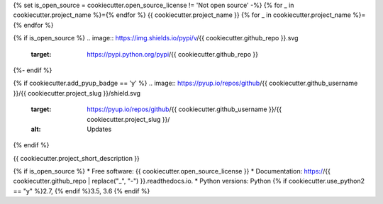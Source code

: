 {% set is_open_source = cookiecutter.open_source_license != 'Not open source' -%}
{% for _ in cookiecutter.project_name %}={% endfor %}
{{ cookiecutter.project_name }}
{% for _ in cookiecutter.project_name %}={% endfor %}

{% if is_open_source %}
.. image:: https://img.shields.io/pypi/v/{{ cookiecutter.github_repo }}.svg
        :target: https://pypi.python.org/pypi/{{ cookiecutter.github_repo }}

.. image:: https://img.shields.io/travis/{{ cookiecutter.github_username }}/{{ cookiecutter.github_repo }}.svg?branch=master
        :target: https://travis-ci.org/{{ cookiecutter.github_username }}/{{ cookiecutter.github_repo }}?branch=master

.. image:: https://readthedocs.org/projects/{{ cookiecutter.github_repo | replace("_", "-") }}/badge/?version=stable
        :target: https://{{ cookiecutter.github_repo | replace("_", "-") }}.readthedocs.io/en/stable/?badge=stable
        :alt: Documentation Status
{%- endif %}

{% if cookiecutter.add_pyup_badge == 'y' %}
.. image:: https://pyup.io/repos/github/{{ cookiecutter.github_username }}/{{ cookiecutter.project_slug }}/shield.svg
     :target: https://pyup.io/repos/github/{{ cookiecutter.github_username }}/{{ cookiecutter.project_slug }}/
     :alt: Updates
{% endif %}

{{ cookiecutter.project_short_description }}

{% if is_open_source %}
* Free software: {{ cookiecutter.open_source_license }}
* Documentation: https://{{ cookiecutter.github_repo | replace("_", "-") }}.readthedocs.io.
* Python versions: Python {% if cookiecutter.use_python2 == "y" %}2.7, {% endif %}3.5, 3.6
{% endif %}
